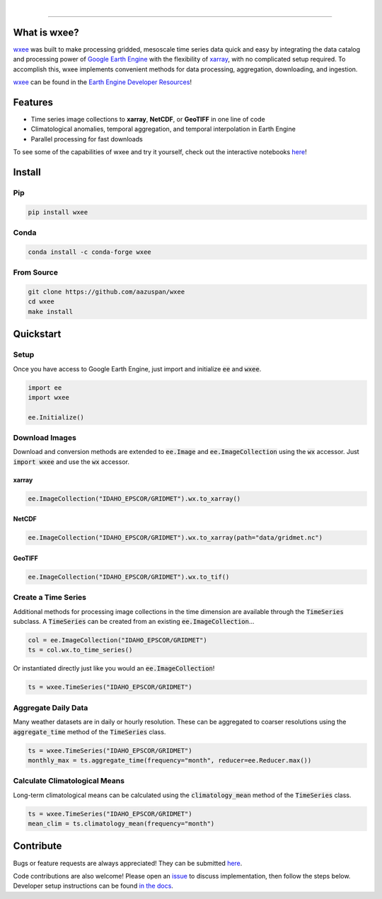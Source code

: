 .. image:: https://raw.githubusercontent.com/aazuspan/wxee/main/docs/_static/wxee.png
   :alt: wxee .-- -..-
   :width: 200
   :target: https://github.com/aazuspan/wxee

|

.. image:: https://img.shields.io/pypi/v/wxee
   :alt: PyPI
   :target: https://pypi.org/project/wxee/
.. image:: https://img.shields.io/conda/vn/conda-forge/wxee.svg
   :alt: conda-forge
   :target: https://anaconda.org/conda-forge/wxee
.. image:: https://readthedocs.org/projects/wxee/badge/?version=latest&style=flat
   :alt: Read the Docs
   :target: https://wxee.readthedocs.io/en/latest/?badge=latest
.. image:: https://colab.research.google.com/assets/colab-badge.svg
   :alt: Open in Colab
   :target: https://colab.research.google.com/github/aazuspan/wxee/blob/main/docs/examples/image_collection_to_xarray.ipynb
.. image:: https://img.shields.io/badge/code%20style-black-000000.svg
   :alt: Black code style
   :target: https://github.com/psf/black
.. image:: https://img.shields.io/badge/License-GPLv3-blue.svg
   :alt: GLP3 License
   :target: https://www.gnu.org/licenses/gpl-3.0

------------

.. image:: https://raw.githubusercontent.com/aazuspan/wxee/main/docs/_static/demo_001.gif
  :alt: Demo downloading weather data to xarray using wxee.


What is wxee?
-------------
`wxee <https://github.com/aazuspan/wxee>`_ was built to make processing gridded, mesoscale time series data quick 
and easy by integrating the data catalog and processing power of `Google Earth Engine <https://earthengine.google.com/>`_ with the 
flexibility of `xarray <https://github.com/pydata/xarray>`_, with no complicated setup required. To accomplish this, wxee implements 
convenient methods for data processing, aggregation, downloading, and ingestion.

`wxee <https://github.com/aazuspan/wxee>`_ can be found in the `Earth Engine Developer Resources <https://developers.google.com/earth-engine/tutorials/community/developer-resources#python>`_!


Features
--------
* Time series image collections to **xarray**, **NetCDF**, or **GeoTIFF** in one line of code
* Climatological anomalies, temporal aggregation, and temporal interpolation in Earth Engine
* Parallel processing for fast downloads


To see some of the capabilities of wxee and try it yourself, check out the interactive notebooks `here <https://wxee.readthedocs.io/en/latest/examples.html>`_!

Install
------------

Pip
~~~

.. code-block:: bash

   pip install wxee

Conda
~~~~~

.. code-block:: bash

    conda install -c conda-forge wxee

From Source
~~~~~~~~~~~

.. code-block:: bash

   git clone https://github.com/aazuspan/wxee
   cd wxee
   make install


Quickstart
----------

Setup
~~~~~
Once you have access to Google Earth Engine, just import and initialize :code:`ee` and :code:`wxee`.

.. code-block:: python
   
   import ee
   import wxee

   ee.Initialize()


Download Images
~~~~~~~~~~~~~~~

Download and conversion methods are extended to :code:`ee.Image` and :code:`ee.ImageCollection` using the 
:code:`wx` accessor. Just :code:`import wxee` and use the :code:`wx` accessor.

xarray
^^^^^^

.. code-block:: python

   ee.ImageCollection("IDAHO_EPSCOR/GRIDMET").wx.to_xarray()

NetCDF
^^^^^^

.. code-block:: python

   ee.ImageCollection("IDAHO_EPSCOR/GRIDMET").wx.to_xarray(path="data/gridmet.nc")

GeoTIFF
^^^^^^^

.. code-block:: python

   ee.ImageCollection("IDAHO_EPSCOR/GRIDMET").wx.to_tif()


Create a Time Series
~~~~~~~~~~~~~~~~~~~~

Additional methods for processing image collections in the time dimension are available through the :code:`TimeSeries` subclass.
A :code:`TimeSeries` can be created from an existing :code:`ee.ImageCollection`...

.. code-block:: python

   col = ee.ImageCollection("IDAHO_EPSCOR/GRIDMET")
   ts = col.wx.to_time_series()

Or instantiated directly just like you would an :code:`ee.ImageCollection`!

.. code-block:: python

   ts = wxee.TimeSeries("IDAHO_EPSCOR/GRIDMET")


Aggregate Daily Data
~~~~~~~~~~~~~~~~~~~~

Many weather datasets are in daily or hourly resolution. These can be aggregated to coarser resolutions using the :code:`aggregate_time`
method of the :code:`TimeSeries` class.

.. code-block:: python

   ts = wxee.TimeSeries("IDAHO_EPSCOR/GRIDMET")
   monthly_max = ts.aggregate_time(frequency="month", reducer=ee.Reducer.max())

Calculate Climatological Means
~~~~~~~~~~~~~~~~~~~~~~~~~~~~~~

Long-term climatological means can be calculated using the :code:`climatology_mean` method of the :code:`TimeSeries` class.

.. code-block:: python

   ts = wxee.TimeSeries("IDAHO_EPSCOR/GRIDMET")
   mean_clim = ts.climatology_mean(frequency="month")

Contribute
----------

Bugs or feature requests are always appreciated! They can be submitted `here <https://github.com/aazuspan/wxee/issues>`_. 

Code contributions are also welcome! Please open an `issue <https://github.com/aazuspan/wxee/issues>`_ to discuss implementation, 
then follow the steps below. Developer setup instructions can be found `in the docs <https://wxee.readthedocs.io/en/latest/contributing.html>`_.


